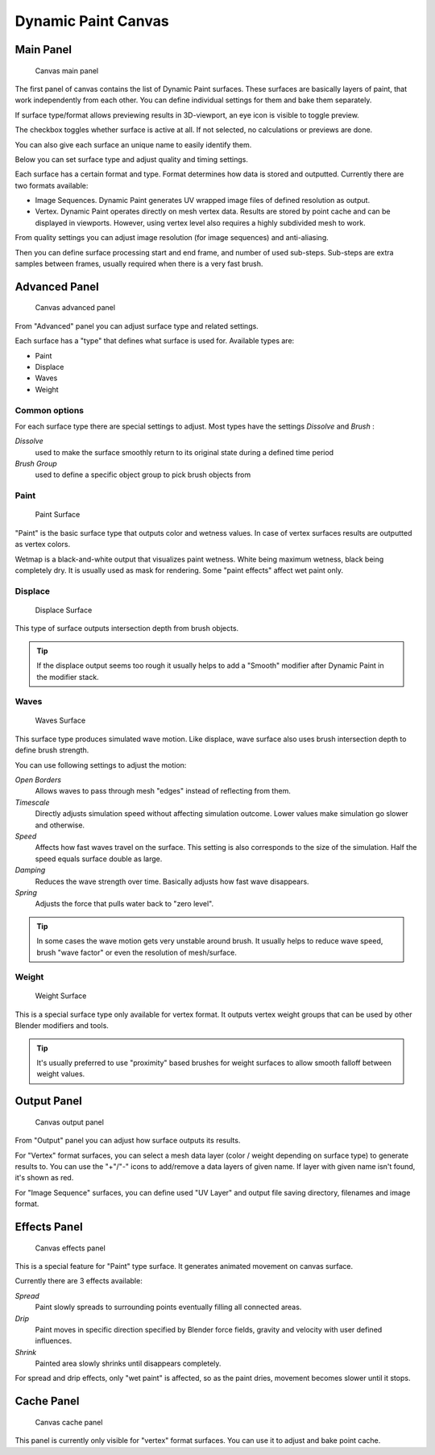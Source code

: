 
Dynamic Paint Canvas
********************

Main Panel
==========

.. figure:: /images/GSoC-DynamicPaint-Guide-CanvasMain.jpg

   Canvas main panel


The first panel of canvas contains the list of Dynamic Paint surfaces.
These surfaces are basically layers of paint, that work independently from each other.
You can define individual settings for them and bake them separately.

If surface type/format allows previewing results in 3D-viewport,
an eye icon is visible to toggle preview.

The checkbox toggles whether surface is active at all. If not selected,
no calculations or previews are done.

You can also give each surface an unique name to easily identify them.


Below you can set surface type and adjust quality and timing settings.

Each surface has a certain format and type.
Format determines how data is stored and outputted. Currently there are two formats available:


- Image Sequences. Dynamic Paint generates UV wrapped image files of defined resolution as output.
- Vertex. Dynamic Paint operates directly on mesh vertex data. Results are stored by point cache and can be displayed in viewports. However, using vertex level also requires a highly subdivided mesh to work.

From quality settings you can adjust image resolution (for image sequences) and anti-aliasing.

Then you can define surface processing start and end frame, and number of used sub-steps.
Sub-steps are extra samples between frames, usually required when there is a very fast brush.


Advanced Panel
==============

.. figure:: /images/GSoC-DynamicPaint-Guide-CanvasAdvanced.jpg

   Canvas advanced panel


From "Advanced" panel you can adjust surface type and related settings.

Each surface has a "type" that defines what surface is used for. Available types are:

- Paint
- Displace
- Waves
- Weight


Common options
--------------

For each surface type there are special settings to adjust.
Most types have the settings *Dissolve* and *Brush* :

*Dissolve*
   used to make the surface smoothly return to its original state during a defined time period

*Brush Group*
   used to define a specific object group to pick brush objects from


Paint
-----

.. figure:: /images/DynamicPaint-Guide-PaintSurface.jpg
   :width: 360px
   :figwidth: 360px

   Paint Surface


"Paint" is the basic surface type that outputs color and wetness values. In case of vertex surfaces results are outputted as vertex colors.

Wetmap is a black-and-white output that visualizes paint wetness. White being maximum wetness,
black being completely dry. It is usually used as mask for rendering.
Some "paint effects" affect wet paint only.


Displace
--------

.. figure:: /images/DynamicPaint-Guide-DisplaceSurface.jpg
   :width: 360px
   :figwidth: 360px

   Displace Surface


This type of surface outputs intersection depth from brush objects.


.. admonition:: Tip
   :class: nicetip

   If the displace output seems too rough it usually helps to add a "Smooth" modifier after Dynamic Paint in the modifier stack.


Waves
-----

.. figure:: /images/DynamicPaint-Guide-WavesSurface.jpg
   :width: 360px
   :figwidth: 360px

   Waves Surface


This surface type produces simulated wave motion. Like displace,
wave surface also uses brush intersection depth to define brush strength.

You can use following settings to adjust the motion:

*Open Borders*
   Allows waves to pass through mesh "edges" instead of reflecting from them.

*Timescale*
   Directly adjusts simulation speed without affecting simulation outcome. Lower values make simulation go slower and otherwise.

*Speed*
   Affects how fast waves travel on the surface. This setting is also corresponds to the size of the simulation. Half the speed equals surface double as large.

*Damping*
   Reduces the wave strength over time. Basically adjusts how fast wave disappears.

*Spring*
   Adjusts the force that pulls water back to "zero level".


.. admonition:: Tip
   :class: nicetip

   In some cases the wave motion gets very unstable around brush. It usually helps to reduce wave speed, brush "wave factor" or even the resolution of mesh/surface.


Weight
------

.. figure:: /images/DynamicPaint-Guide-WeightSurface.jpg
   :width: 360px
   :figwidth: 360px

   Weight Surface


This is a special surface type only available for vertex format.
It outputs vertex weight groups that can be used by other Blender modifiers and tools.


.. admonition:: Tip
   :class: nicetip

   It's usually preferred to use "proximity" based brushes for weight surfaces to allow smooth falloff between weight values.


Output Panel
============

.. figure:: /images/GSoC-DynamicPaint-Guide-CanvasOutput.jpg

   Canvas output panel


From "Output" panel you can adjust how surface outputs its results.

For "Vertex" format surfaces, you can select a mesh data layer
(color / weight depending on surface type) to generate results to.
You can use the "+"/"-" icons to add/remove a data layers of given name.
If layer with given name isn't found, it's shown as red.

For "Image Sequence" surfaces,
you can define used "UV Layer" and output file saving directory, filenames and image format.


Effects Panel
=============

.. figure:: /images/GSoC-DynamicPaint-Guide-CanvasEffects.jpg

   Canvas effects panel


This is a special feature for "Paint" type surface.
It generates animated movement on canvas surface.

Currently there are 3 effects available:

*Spread*
   Paint slowly spreads to surrounding points eventually filling all connected areas.

*Drip*
   Paint moves in specific direction specified by Blender force fields, gravity and velocity with user defined influences.

*Shrink*
   Painted area slowly shrinks until disappears completely.

For spread and drip effects, only "wet paint" is affected, so as the paint dries,
movement becomes slower until it stops.


Cache Panel
===========

.. figure:: /images/GSoC-DynamicPaint-Guide-CanvasCache.jpg

   Canvas cache panel


This panel is currently only visible for "vertex" format surfaces.
You can use it to adjust and bake point cache.

